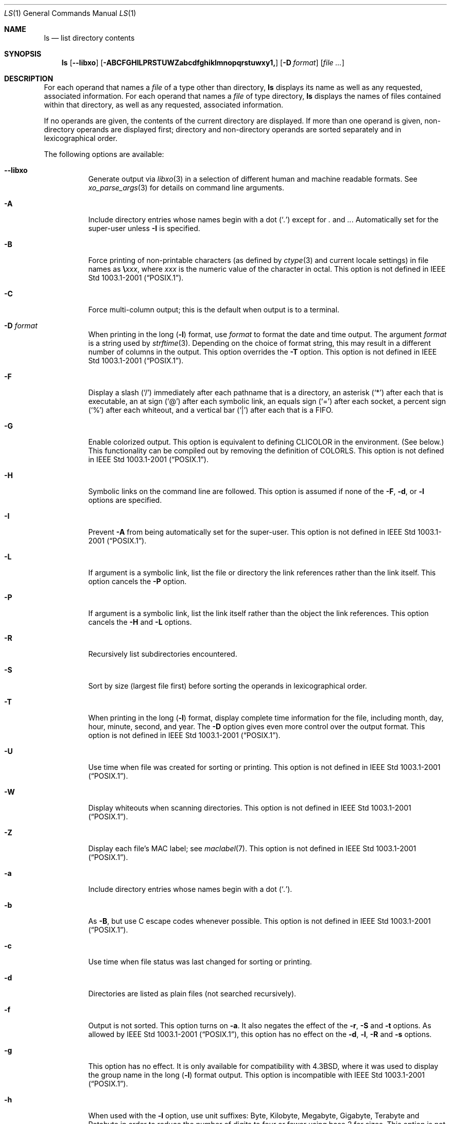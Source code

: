 .\"-
.\" Copyright (c) 1980, 1990, 1991, 1993, 1994
.\"	The Regents of the University of California.  All rights reserved.
.\"
.\" This code is derived from software contributed to Berkeley by
.\" the Institute of Electrical and Electronics Engineers, Inc.
.\"
.\" Redistribution and use in source and binary forms, with or without
.\" modification, are permitted provided that the following conditions
.\" are met:
.\" 1. Redistributions of source code must retain the above copyright
.\"    notice, this list of conditions and the following disclaimer.
.\" 2. Redistributions in binary form must reproduce the above copyright
.\"    notice, this list of conditions and the following disclaimer in the
.\"    documentation and/or other materials provided with the distribution.
.\" 4. Neither the name of the University nor the names of its contributors
.\"    may be used to endorse or promote products derived from this software
.\"    without specific prior written permission.
.\"
.\" THIS SOFTWARE IS PROVIDED BY THE REGENTS AND CONTRIBUTORS ``AS IS'' AND
.\" ANY EXPRESS OR IMPLIED WARRANTIES, INCLUDING, BUT NOT LIMITED TO, THE
.\" IMPLIED WARRANTIES OF MERCHANTABILITY AND FITNESS FOR A PARTICULAR PURPOSE
.\" ARE DISCLAIMED.  IN NO EVENT SHALL THE REGENTS OR CONTRIBUTORS BE LIABLE
.\" FOR ANY DIRECT, INDIRECT, INCIDENTAL, SPECIAL, EXEMPLARY, OR CONSEQUENTIAL
.\" DAMAGES (INCLUDING, BUT NOT LIMITED TO, PROCUREMENT OF SUBSTITUTE GOODS
.\" OR SERVICES; LOSS OF USE, DATA, OR PROFITS; OR BUSINESS INTERRUPTION)
.\" HOWEVER CAUSED AND ON ANY THEORY OF LIABILITY, WHETHER IN CONTRACT, STRICT
.\" LIABILITY, OR TORT (INCLUDING NEGLIGENCE OR OTHERWISE) ARISING IN ANY WAY
.\" OUT OF THE USE OF THIS SOFTWARE, EVEN IF ADVISED OF THE POSSIBILITY OF
.\" SUCH DAMAGE.
.\"
.\"     @(#)ls.1	8.7 (Berkeley) 7/29/94
.\" $FreeBSD: releng/11.0/bin/ls/ls.1 291607 2015-12-01 19:18:53Z rodrigc $
.\"
.Dd December 1, 2015
.Dt LS 1
.Os
.Sh NAME
.Nm ls
.Nd list directory contents
.Sh SYNOPSIS
.Nm
.Op Fl -libxo
.Op Fl ABCFGHILPRSTUWZabcdfghiklmnopqrstuwxy1,
.Op Fl D Ar format
.Op Ar
.Sh DESCRIPTION
For each operand that names a
.Ar file
of a type other than
directory,
.Nm
displays its name as well as any requested,
associated information.
For each operand that names a
.Ar file
of type directory,
.Nm
displays the names of files contained
within that directory, as well as any requested, associated
information.
.Pp
If no operands are given, the contents of the current
directory are displayed.
If more than one operand is given,
non-directory operands are displayed first; directory
and non-directory operands are sorted separately and in
lexicographical order.
.Pp
The following options are available:
.Bl -tag -width indent
.It Fl -libxo
Generate output via
.Xr libxo 3
in a selection of different human and machine readable formats.
See
.Xr xo_parse_args 3
for details on command line arguments.
.It Fl A
Include directory entries whose names begin with a
dot
.Pq Sq Pa \&.
except for
.Pa \&.
and
.Pa .. .
Automatically set for the super-user unless
.Fl I
is specified.
.It Fl B
Force printing of non-printable characters (as defined by
.Xr ctype 3
and current locale settings) in file names as
.Li \e Ns Va xxx ,
where
.Va xxx
is the numeric value of the character in octal.
This option is not defined in
.St -p1003.1-2001 .
.It Fl C
Force multi-column output; this is the default when output is to a terminal.
.It Fl D Ar format
When printing in the long
.Pq Fl l
format, use
.Ar format
to format the date and time output.
The argument
.Ar format
is a string used by
.Xr strftime 3 .
Depending on the choice of format string, this may result in a
different number of columns in the output.
This option overrides the
.Fl T
option.
This option is not defined in
.St -p1003.1-2001 .
.It Fl F
Display a slash
.Pq Ql /
immediately after each pathname that is a directory,
an asterisk
.Pq Ql *
after each that is executable,
an at sign
.Pq Ql @
after each symbolic link,
an equals sign
.Pq Ql =
after each socket,
a percent sign
.Pq Ql %
after each whiteout,
and a vertical bar
.Pq Ql \&|
after each that is a
.Tn FIFO .
.It Fl G
Enable colorized output.
This option is equivalent to defining
.Ev CLICOLOR
in the environment.
(See below.)
This functionality can be compiled out by removing the definition of
.Ev COLORLS .
This option is not defined in
.St -p1003.1-2001 .
.It Fl H
Symbolic links on the command line are followed.
This option is assumed if
none of the
.Fl F , d ,
or
.Fl l
options are specified.
.It Fl I
Prevent
.Fl A
from being automatically set for the super-user.
This option is not defined in
.St -p1003.1-2001 .
.It Fl L
If argument is a symbolic link, list the file or directory the link references
rather than the link itself.
This option cancels the
.Fl P
option.
.It Fl P
If argument is a symbolic link, list the link itself rather than the
object the link references.
This option cancels the
.Fl H
and
.Fl L
options.
.It Fl R
Recursively list subdirectories encountered.
.It Fl S
Sort by size (largest file first) before sorting the operands in
lexicographical order.
.It Fl T
When printing in the long
.Pq Fl l
format, display complete time information for the file, including
month, day, hour, minute, second, and year.
The
.Fl D
option gives even more control over the output format.
This option is not defined in
.St -p1003.1-2001 .
.It Fl U
Use time when file was created for sorting or printing.
This option is not defined in
.St -p1003.1-2001 .
.It Fl W
Display whiteouts when scanning directories.
This option is not defined in
.St -p1003.1-2001 .
.It Fl Z
Display each file's MAC label; see
.Xr maclabel 7 .
This option is not defined in
.St -p1003.1-2001 .
.It Fl a
Include directory entries whose names begin with a
dot
.Pq Sq Pa \&. .
.It Fl b
As
.Fl B ,
but use
.Tn C
escape codes whenever possible.
This option is not defined in
.St -p1003.1-2001 .
.It Fl c
Use time when file status was last changed for sorting or printing.
.It Fl d
Directories are listed as plain files (not searched recursively).
.It Fl f
Output is not sorted.
This option turns on
.Fl a .
It also negates the effect of the
.Fl r ,
.Fl S
and
.Fl t
options.
As allowed by
.St -p1003.1-2001 ,
this option has no effect on the
.Fl d ,
.Fl l ,
.Fl R
and
.Fl s
options.
.It Fl g
This option has no effect.
It is only available for compatibility with
.Bx 4.3 ,
where it was used to display the group name in the long
.Pq Fl l
format output.
This option is incompatible with
.St -p1003.1-2001 .
.It Fl h
When used with the
.Fl l
option, use unit suffixes: Byte, Kilobyte, Megabyte, Gigabyte, Terabyte
and Petabyte in order to reduce the number of digits to four or fewer
using base 2 for sizes.
This option is not defined in
.St -p1003.1-2001 .
.It Fl i
For each file, print the file's file serial number (inode number).
.It Fl k
This has the same effect as setting environment variable
.Ev BLOCKSIZE
to 1024, except that it also nullifies any
.Fl h
options to its left.
.It Fl l
(The lowercase letter
.Dq ell . )
List files in the long format, as described in the
.Sx The Long Format
subsection below.
.It Fl m
Stream output format; list files across the page, separated by commas.
.It Fl n
Display user and group IDs numerically rather than converting to a user
or group name in a long
.Pq Fl l
output.
.It Fl o
Include the file flags in a long
.Pq Fl l
output.
This option is incompatible with
.St -p1003.1-2001 .
See
.Xr chflags 1
for a list of file flags and their meanings.
.It Fl p
Write a slash
.Pq Ql /
after each filename if that file is a directory.
.It Fl q
Force printing of non-graphic characters in file names as
the character
.Ql \&? ;
this is the default when output is to a terminal.
.It Fl r
Reverse the order of the sort.
.It Fl s
Display the number of blocks used in the file system by each file.
Block sizes and directory totals are handled as described in
.Sx The Long Format
subsection below, except (if the long format is not also requested)
the directory totals are not output when the output is in a
single column, even if multi-column output is requested.
.It Fl t
Sort by descending time modified (most recently modified first).
If two files have the same modification timestamp, sort their names
in ascending lexicographical order.
The
.Fl r
option reverses both of these sort orders.
.Pp
Note that these sort orders are contradictory: the time sequence is in
descending order, the lexicographical sort is in ascending order.
This behavior is mandated by
.St -p1003.2 .
This feature can cause problems listing files stored with sequential names on
FAT file systems, such as from digital cameras, where it is possible to have
more than one image with the same timestamp.
In such a case, the photos cannot be listed in the sequence in which
they were taken.
To ensure the same sort order for time and for lexicographical sorting, set the
environment variable
.Ev LS_SAMESORT
or use the
.Fl y
option.
This causes
.Nm
to reverse the lexicographical sort order when sorting files with the
same modification timestamp.
.It Fl u
Use time of last access,
instead of time of last modification
of the file for sorting
.Pq Fl t
or printing
.Pq Fl l .
.It Fl w
Force raw printing of non-printable characters.
This is the default
when output is not to a terminal.
This option is not defined in
.St -p1003.1-2001 .
.It Fl x
The same as
.Fl C ,
except that the multi-column output is produced with entries sorted
across, rather than down, the columns.
.It Fl y
When the
.Fl t
option is set, sort the alphabetical output in the same order as the time output.
This has the same effect as setting
.Ev LS_SAMESORT .
See the description of the
.Fl t
option for more details.
This option is not defined in
.St -p1003.1-2001 .
.It Fl 1
(The numeric digit
.Dq one . )
Force output to be
one entry per line.
This is the default when
output is not to a terminal.
.It Fl ,
(Comma) When the
.Fl l
option is set, print file sizes grouped and separated by thousands using the
non-monetary separator returned by
.Xr localeconv 3 ,
typically a comma or period.
If no locale is set, or the locale does not have a non-monetary separator, this
option has no effect.
This option is not defined in
.St -p1003.1-2001 .
.El
.Pp
The
.Fl 1 , C , x ,
and
.Fl l
options all override each other; the last one specified determines
the format used.
.Pp
The
.Fl c , u ,
and
.Fl U
options all override each other; the last one specified determines
the file time used.
.Pp
The
.Fl S
and
.Fl t
options override each other; the last one specified determines
the sort order used.
.Pp
The
.Fl B , b , w ,
and
.Fl q
options all override each other; the last one specified determines
the format used for non-printable characters.
.Pp
The
.Fl H , L
and
.Fl P
options all override each other (either partially or fully); they
are applied in the order specified.
.Pp
By default,
.Nm
lists one entry per line to standard
output; the exceptions are to terminals or when the
.Fl C
or
.Fl x
options are specified.
.Pp
File information is displayed with one or more
.Ao blank Ac Ns s
separating the information associated with the
.Fl i , s ,
and
.Fl l
options.
.Ss The Long Format
If the
.Fl l
option is given, the following information
is displayed for each file:
file mode,
number of links, owner name, group name,
MAC label,
number of bytes in the file, abbreviated
month, day-of-month file was last modified,
hour file last modified, minute file last
modified, and the pathname.
.Pp
If the modification time of the file is more than 6 months
in the past or future, and the
.Fl D
or
.Fl T
are not specified,
then the year of the last modification
is displayed in place of the hour and minute fields.
.Pp
If the owner or group names are not a known user or group name,
or the
.Fl n
option is given,
the numeric ID's are displayed.
.Pp
If the file is a character special or block special file,
the device number for the file is displayed in the size field.
If the file is a symbolic link the pathname of the
linked-to file is preceded by
.Dq Li -> .
.Pp
The listing of a directory's contents is preceded
by a labeled total number of blocks used in the file system by the files
which are listed as the directory's contents
(which may or may not include
.Pa \&.
and
.Pa ..
and other files which start with a dot, depending on other options).
.Pp
The default block size is 512 bytes.
The block size may be set with option
.Fl k
or environment variable
.Ev BLOCKSIZE .
Numbers of blocks in the output will have been rounded up so the
numbers of bytes is at least as many as used by the corresponding
file system blocks (which might have a different size).
.Pp
The file mode printed under the
.Fl l
option consists of the
entry type and the permissions.
The entry type character describes the type of file, as
follows:
.Pp
.Bl -tag -width 4n -offset indent -compact
.It Sy \-
Regular file.
.It Sy b
Block special file.
.It Sy c
Character special file.
.It Sy d
Directory.
.It Sy l
Symbolic link.
.It Sy p
.Tn FIFO .
.It Sy s
Socket.
.It Sy w
Whiteout.
.El
.Pp
The next three fields
are three characters each:
owner permissions,
group permissions, and
other permissions.
Each field has three character positions:
.Bl -enum -offset indent
.It
If
.Sy r ,
the file is readable; if
.Sy \- ,
it is not readable.
.It
If
.Sy w ,
the file is writable; if
.Sy \- ,
it is not writable.
.It
The first of the following that applies:
.Bl -tag -width 4n -offset indent
.It Sy S
If in the owner permissions, the file is not executable and
set-user-ID mode is set.
If in the group permissions, the file is not executable
and set-group-ID mode is set.
.It Sy s
If in the owner permissions, the file is executable
and set-user-ID mode is set.
If in the group permissions, the file is executable
and setgroup-ID mode is set.
.It Sy x
The file is executable or the directory is
searchable.
.It Sy \-
The file is neither readable, writable, executable,
nor set-user-ID nor set-group-ID mode, nor sticky.
(See below.)
.El
.Pp
These next two apply only to the third character in the last group
(other permissions).
.Bl -tag -width 4n -offset indent
.It Sy T
The sticky bit is set
(mode
.Li 1000 ) ,
but not execute or search permission.
(See
.Xr chmod 1
or
.Xr sticky 7 . )
.It Sy t
The sticky bit is set (mode
.Li 1000 ) ,
and is searchable or executable.
(See
.Xr chmod 1
or
.Xr sticky 7 . )
.El
.El
.Pp
The next field contains a
plus
.Pq Ql +
character if the file has an ACL, or a
space
.Pq Ql " "
if it does not.
The
.Nm
utility does not show the actual ACL;
use
.Xr getfacl 1
to do this.
.Sh ENVIRONMENT
The following environment variables affect the execution of
.Nm :
.Bl -tag -width ".Ev CLICOLOR_FORCE"
.It Ev BLOCKSIZE
If this is set, its value, rounded up to 512 or down to a
multiple of 512, will be used as the block size in bytes by the
.Fl l
and
.Fl s
options.
See
.Sx The Long Format
subsection for more information.
.It Ev CLICOLOR
Use
.Tn ANSI
color sequences to distinguish file types.
See
.Ev LSCOLORS
below.
In addition to the file types mentioned in the
.Fl F
option some extra attributes (setuid bit set, etc.) are also displayed.
The colorization is dependent on a terminal type with the proper
.Xr termcap 5
capabilities.
The default
.Dq Li cons25
console has the proper capabilities,
but to display the colors in an
.Xr xterm 1 ,
for example,
the
.Ev TERM
variable must be set to
.Dq Li xterm-color .
Other terminal types may require similar adjustments.
Colorization
is silently disabled if the output is not directed to a terminal
unless the
.Ev CLICOLOR_FORCE
variable is defined.
.It Ev CLICOLOR_FORCE
Color sequences are normally disabled if the output is not directed to
a terminal.
This can be overridden by setting this variable.
The
.Ev TERM
variable still needs to reference a color capable terminal however
otherwise it is not possible to determine which color sequences to
use.
.It Ev COLUMNS
If this variable contains a string representing a
decimal integer, it is used as the
column position width for displaying
multiple-text-column output.
The
.Nm
utility calculates how
many pathname text columns to display
based on the width provided.
(See
.Fl C
and
.Fl x . )
.It Ev LANG
The locale to use when determining the order of day and month in the long
.Fl l
format output.
See
.Xr environ 7
for more information.
.It Ev LSCOLORS
The value of this variable describes what color to use for which
attribute when colors are enabled with
.Ev CLICOLOR .
This string is a concatenation of pairs of the format
.Ar f Ns Ar b ,
where
.Ar f
is the foreground color and
.Ar b
is the background color.
.Pp
The color designators are as follows:
.Pp
.Bl -tag -width 4n -offset indent -compact
.It Sy a
black
.It Sy b
red
.It Sy c
green
.It Sy d
brown
.It Sy e
blue
.It Sy f
magenta
.It Sy g
cyan
.It Sy h
light grey
.It Sy A
bold black, usually shows up as dark grey
.It Sy B
bold red
.It Sy C
bold green
.It Sy D
bold brown, usually shows up as yellow
.It Sy E
bold blue
.It Sy F
bold magenta
.It Sy G
bold cyan
.It Sy H
bold light grey; looks like bright white
.It Sy x
default foreground or background
.El
.Pp
Note that the above are standard
.Tn ANSI
colors.
The actual display may differ
depending on the color capabilities of the terminal in use.
.Pp
The order of the attributes are as follows:
.Pp
.Bl -enum -offset indent -compact
.It
directory
.It
symbolic link
.It
socket
.It
pipe
.It
executable
.It
block special
.It
character special
.It
executable with setuid bit set
.It
executable with setgid bit set
.It
directory writable to others, with sticky bit
.It
directory writable to others, without sticky bit
.El
.Pp
The default is
.Qq "exfxcxdxbxegedabagacad" ,
i.e., blue foreground and
default background for regular directories, black foreground and red
background for setuid executables, etc.
.It Ev LS_COLWIDTHS
If this variable is set, it is considered to be a
colon-delimited list of minimum column widths.
Unreasonable
and insufficient widths are ignored (thus zero signifies
a dynamically sized column).
Not all columns have changeable widths.
The fields are,
in order: inode, block count, number of links, user name,
group name, flags, file size, file name.
.It Ev LS_SAMESORT
If this variable is set, the
.Fl t
option sorts the names of files with the same modification timestamp in the same
sense as the time sort.
See the description of the
.Fl t
option for more details.
.It Ev TERM
The
.Ev CLICOLOR
functionality depends on a terminal type with color capabilities.
.It Ev TZ
The timezone to use when displaying dates.
See
.Xr environ 7
for more information.
.El
.Sh EXIT STATUS
.Ex -std
.Sh EXAMPLES
List the contents of the current working directory in long format:
.Pp
.Dl $ ls -l
.Pp
In addition to listing the contents of the current working directory in
long format, show inode numbers, file flags (see
.Xr chflags 1 ) ,
and suffix each filename with a symbol representing its file type:
.Pp
.Dl $ ls -lioF
.Pp
List the files in
.Pa /var/log ,
sorting the output such that the mostly recently modified entries are
printed first:
.Pp
.Dl $ ls -lt /var/log
.Sh COMPATIBILITY
The group field is now automatically included in the long listing for
files in order to be compatible with the
.St -p1003.2
specification.
.Sh SEE ALSO
.Xr chflags 1 ,
.Xr chmod 1 ,
.Xr getfacl 1 ,
.Xr sort 1 ,
.Xr xterm 1 ,
.Xr libxo 3 ,
.Xr localeconv 3 ,
.Xr strftime 3 ,
.Xr strmode 3 ,
.Xr xo_parse_args 3 ,
.Xr termcap 5 ,
.Xr maclabel 7 ,
.Xr sticky 7 ,
.Xr symlink 7 ,
.Xr getfmac 8
.Sh STANDARDS
With the exception of options
.Fl g , n
and
.Fl o ,
the
.Nm
utility conforms to
.St -p1003.1-2001 .
The options
.Fl B , D , G , I , T , U , W , Z , b , h , w , y
and
.Fl ,
are compatible extensions not defined in
.St -p1003.1-2001 .
.Pp
The ACL support is compatible with
.Tn IEEE
Std\~1003.2c
.Pq Dq Tn POSIX Ns .2c
Draft\~17
(withdrawn).
.Sh HISTORY
An
.Nm
command appeared in
.At v1 .
.Sh BUGS
To maintain backward compatibility, the relationships between the many
options are quite complex.
.Pp
The exception mentioned in the
.Fl s
option description might be a feature that was
based on the fact that single-column output
usually goes to something other than a terminal.
It is debatable whether this is a design bug.
.Pp
.St -p1003.2
mandates opposite sort orders for files with the same timestamp when
sorting with the
.Fl t
option.
